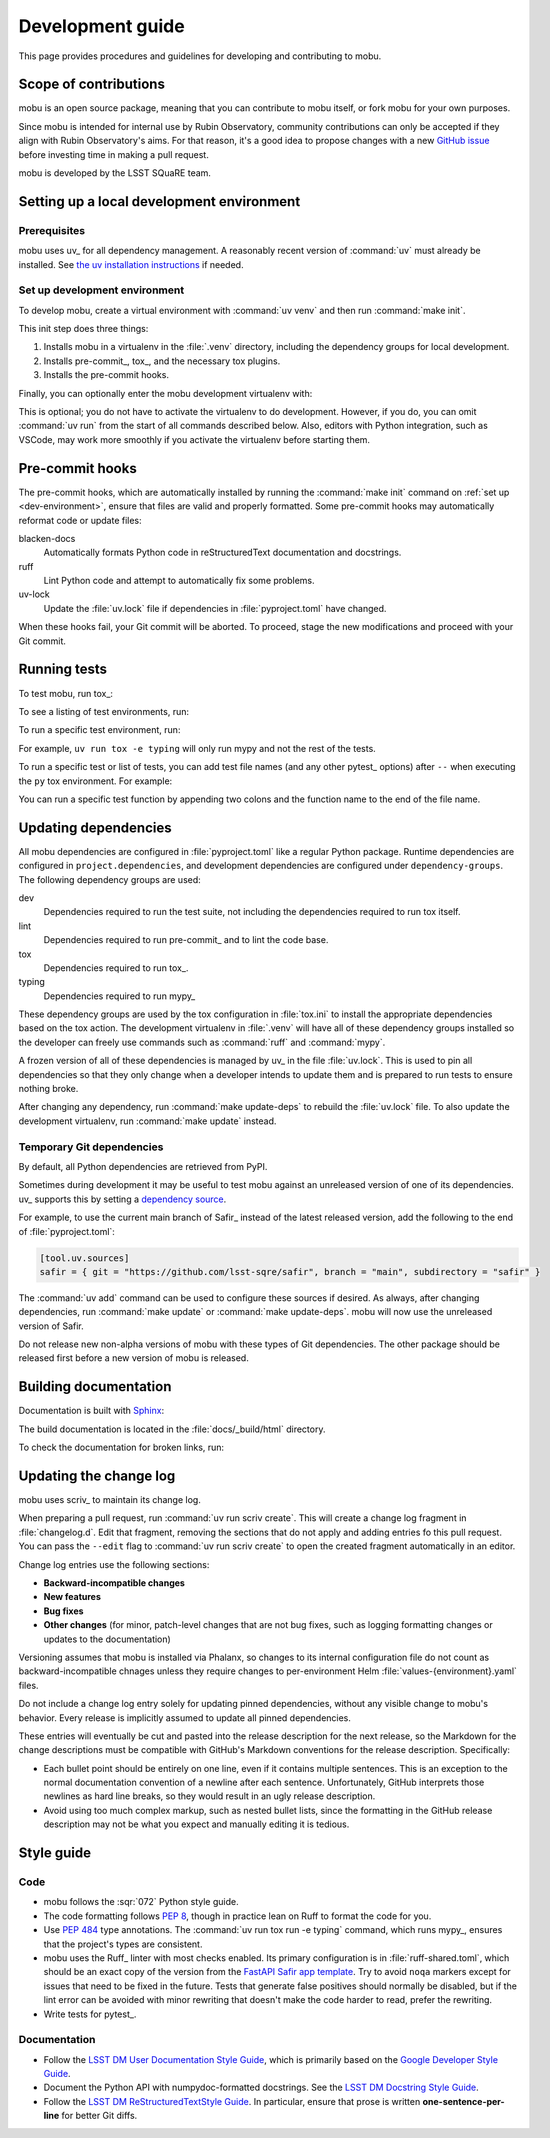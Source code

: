 #################
Development guide
#################

This page provides procedures and guidelines for developing and contributing to mobu.

Scope of contributions
======================

mobu is an open source package, meaning that you can contribute to mobu itself, or fork mobu for your own purposes.

Since mobu is intended for internal use by Rubin Observatory, community contributions can only be accepted if they align with Rubin Observatory's aims.
For that reason, it's a good idea to propose changes with a new `GitHub issue`_ before investing time in making a pull request.

mobu is developed by the LSST SQuaRE team.

.. _GitHub issue: https://github.com/lsst-sqre/mobu/issues/new

.. _dev-environment:

Setting up a local development environment
==========================================

Prerequisites
-------------

mobu uses uv_ for all dependency management.
A reasonably recent version of :command:`uv` must already be installed.
See `the uv installation instructions <https://docs.astral.sh/uv/getting-started/installation/>`__ if needed.

Set up development environment
------------------------------

To develop mobu, create a virtual environment with :command:`uv venv` and then run :command:`make init`.

.. prompt:: bash

   git clone https://github.com/lsst-sqre/mobu.git
   cd mobu
   uv venv
   make init

This init step does three things:

1. Installs mobu in a virtualenv in the :file:`.venv` directory, including the dependency groups for local development.
2. Installs pre-commit_, tox_, and the necessary tox plugins.
3. Installs the pre-commit hooks.

Finally, you can optionally enter the mobu development virtualenv with:

.. prompt:: bash

   source .venv/bin/activate

This is optional; you do not have to activate the virtualenv to do development.
However, if you do, you can omit :command:`uv run` from the start of all commands described below.
Also, editors with Python integration, such as VSCode, may work more smoothly if you activate the virtualenv before starting them.

.. _pre-commit-hooks:

Pre-commit hooks
================

The pre-commit hooks, which are automatically installed by running the :command:`make init` command on :ref:`set up <dev-environment>`, ensure that files are valid and properly formatted.
Some pre-commit hooks may automatically reformat code or update files:

blacken-docs
    Automatically formats Python code in reStructuredText documentation and docstrings.

ruff
    Lint Python code and attempt to automatically fix some problems.

uv-lock
    Update the :file:`uv.lock` file if dependencies in :file:`pyproject.toml` have changed.

When these hooks fail, your Git commit will be aborted.
To proceed, stage the new modifications and proceed with your Git commit.

.. _dev-run-tests:

Running tests
=============

To test mobu, run tox_:

.. prompt:: bash

   uv run tox run

To see a listing of test environments, run:

.. prompt:: bash

   uv run tox list

To run a specific test environment, run:

.. prompt:: bash

   uv run tox -e <environment>

For example, ``uv run tox -e typing`` will only run mypy and not the rest of the tests.

To run a specific test or list of tests, you can add test file names (and any other pytest_ options) after ``--`` when executing the ``py`` tox environment.
For example:

.. prompt:: bash

   uv run tox run -e py -- tests/business/nubladopythonloop_test.py

You can run a specific test function by appending two colons and the function name to the end of the file name.

Updating dependencies
=====================

All mobu dependencies are configured in :file:`pyproject.toml` like a regular Python package.
Runtime dependencies are configured in ``project.dependencies``, and development dependencies are configured under ``dependency-groups``.
The following dependency groups are used:

dev
    Dependencies required to run the test suite, not including the dependencies required to run tox itself.

lint
    Dependencies required to run pre-commit_ and to lint the code base.

tox
    Dependencies required to run tox_.

typing
    Dependencies required to run mypy_

These dependency groups are used by the tox configuration in :file:`tox.ini` to install the appropriate dependencies based on the tox action.
The development virtualenv in :file:`.venv` will have all of these dependency groups installed so the developer can freely use commands such as :command:`ruff` and :command:`mypy`.

A frozen version of all of these dependencies is managed by uv_ in the file :file:`uv.lock`.
This is used to pin all dependencies so that they only change when a developer intends to update them and is prepared to run tests to ensure nothing broke.

After changing any dependency, run :command:`make update-deps` to rebuild the :file:`uv.lock` file.
To also update the development virtualenv, run :command:`make update` instead.

Temporary Git dependencies
--------------------------

By default, all Python dependencies are retrieved from PyPI.

Sometimes during development it may be useful to test mobu against an unreleased version of one of its dependencies.
uv_ supports this by setting a `dependency source <https://docs.astral.sh/uv/concepts/projects/dependencies/#dependency-sources>`__.

For example, to use the current main branch of Safir_ instead of the latest released version, add the following to the end of :file:`pyproject.toml`:

.. code-block:: toml

   [tool.uv.sources]
   safir = { git = "https://github.com/lsst-sqre/safir", branch = "main", subdirectory = "safir" }

The :command:`uv add` command can be used to configure these sources if desired.
As always, after changing dependencies, run :command:`make update` or :command:`make update-deps`.
mobu will now use the unreleased version of Safir.

Do not release new non-alpha versions of mobu with these types of Git dependencies.
The other package should be released first before a new version of mobu is released.

Building documentation
======================

Documentation is built with Sphinx_:

.. _Sphinx: https://www.sphinx-doc.org/en/master/

.. prompt:: bash

   uv run tox run -e docs

The build documentation is located in the :file:`docs/_build/html` directory.

To check the documentation for broken links, run:

.. prompt:: bash

   uv run tox run -e docs-linkcheck

.. _dev-change-log:

Updating the change log
=======================

mobu uses scriv_ to maintain its change log.

When preparing a pull request, run :command:`uv run scriv create`.
This will create a change log fragment in :file:`changelog.d`.
Edit that fragment, removing the sections that do not apply and adding entries fo this pull request.
You can pass the ``--edit`` flag to :command:`uv run scriv create` to open the created fragment automatically in an editor.

Change log entries use the following sections:

- **Backward-incompatible changes**
- **New features**
- **Bug fixes**
- **Other changes** (for minor, patch-level changes that are not bug fixes, such as logging formatting changes or updates to the documentation)

Versioning assumes that mobu is installed via Phalanx, so changes to its internal configuration file do not count as backward-incompatible chnages unless they require changes to per-environment Helm :file:`values-{environment}.yaml` files.

Do not include a change log entry solely for updating pinned dependencies, without any visible change to mobu's behavior.
Every release is implicitly assumed to update all pinned dependencies.

These entries will eventually be cut and pasted into the release description for the next release, so the Markdown for the change descriptions must be compatible with GitHub's Markdown conventions for the release description.
Specifically:

- Each bullet point should be entirely on one line, even if it contains multiple sentences.
  This is an exception to the normal documentation convention of a newline after each sentence.
  Unfortunately, GitHub interprets those newlines as hard line breaks, so they would result in an ugly release description.
- Avoid using too much complex markup, such as nested bullet lists, since the formatting in the GitHub release description may not be what you expect and manually editing it is tedious.

.. _style-guide:

Style guide
===========

Code
----

- mobu follows the :sqr:`072` Python style guide.

- The code formatting follows :pep:`8`, though in practice lean on Ruff to format the code for you.

- Use :pep:`484` type annotations.
  The :command:`uv run tox run -e typing` command, which runs mypy_, ensures that the project's types are consistent.

- mobu uses the Ruff_ linter with most checks enabled.
  Its primary configuration is in :file:`ruff-shared.toml`, which should be an exact copy of the version from the `FastAPI Safir app template <https://github.com/lsst/templates/blob/main/project_templates/fastapi_safir_app/example/ruff-shared.toml>`__.
  Try to avoid ``noqa`` markers except for issues that need to be fixed in the future.
  Tests that generate false positives should normally be disabled, but if the lint error can be avoided with minor rewriting that doesn't make the code harder to read, prefer the rewriting.

- Write tests for pytest_.

Documentation
-------------

- Follow the `LSST DM User Documentation Style Guide`_, which is primarily based on the `Google Developer Style Guide`_.

- Document the Python API with numpydoc-formatted docstrings.
  See the `LSST DM Docstring Style Guide`_.

- Follow the `LSST DM ReStructuredTextStyle Guide`_.
  In particular, ensure that prose is written **one-sentence-per-line** for better Git diffs.

.. _`LSST DM User Documentation Style Guide`: https://developer.lsst.io/user-docs/index.html
.. _`Google Developer Style Guide`: https://developers.google.com/style/
.. _`LSST DM Docstring Style Guide`: https://developer.lsst.io/python/style.html
.. _`LSST DM ReStructuredTextStyle Guide`: https://developer.lsst.io/restructuredtext/style.html
